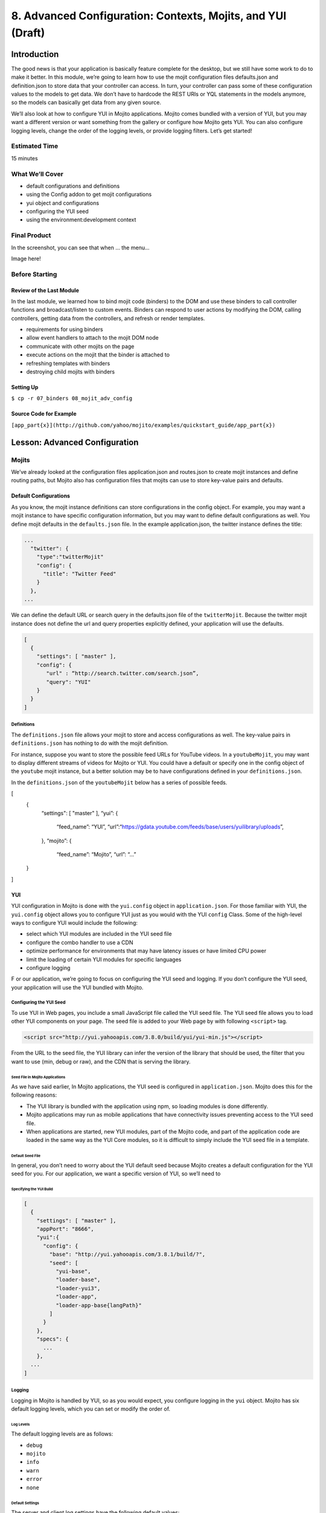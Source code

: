 ============================================================
8. Advanced Configuration: Contexts, Mojits, and YUI (Draft)
============================================================

Introduction
============

The good news is that your application is basically feature complete for the desktop, but we 
still have some work to do to make it better. In this module, we’re going to learn how to 
use the mojit configuration files defaults.json and definition.json to store data that 
your controller can access. In turn, your controller can pass some of these configuration 
values to the models to get data. We don’t have to hardcode the REST URIs or YQL statements 
in the models anymore, so the models can basically get data from any given source. 

We’ll also look at how to configure YUI in Mojito applications. Mojito comes bundled with 
a version of YUI, but you may want a different version or want something from the gallery 
or configure how Mojito gets YUI. You can also configure logging levels, change the order 
of the logging levels, or provide logging filters. Let’s get started!

Estimated Time
--------------

15 minutes

What We’ll Cover
----------------

- default configurations and definitions
- using the Config addon to get mojit configurations
- yui object and configurations
- configuring the YUI seed
- using the environment:development context

Final Product
-------------

In the screenshot, you can see that when ... the menu...


Image here!


Before Starting
---------------

Review of the Last Module
#########################

In the last module, we learned how to bind mojit code (binders) to the DOM and use these 
binders to call controller functions and broadcast/listen to custom events.  Binders can 
respond to user actions by modifying the DOM, calling controllers, getting data from the 
controllers, and refresh or render templates.

- requirements for using binders
- allow event handlers to attach to the mojit DOM node
- communicate with other mojits on the page
- execute actions on the mojit that the binder is attached to
- refreshing templates with binders
- destroying child mojits with binders


Setting Up
##########

``$ cp -r 07_binders 08_mojit_adv_config``

Source Code for Example
#######################

``[app_part{x}](http://github.com/yahoo/mojito/examples/quickstart_guide/app_part{x})``

Lesson: Advanced Configuration
==============================

Mojits
------

We’ve already looked at the configuration files application.json and routes.json to 
create mojit instances and define routing paths, but Mojito also has configuration files 
that mojits can use to store key-value pairs and defaults. 

Default Configurations
######################

As you know, the mojit instance definitions can store configurations in the config object. 
For example, you may want a mojit instance to have specific configuration information, but 
you may want to define default configurations as well. You define mojit defaults in the 
``defaults.json`` file.  In the example application.json, the twitter instance defines 
the title:

.. code-block:: javascript

   ...
     "twitter": {
       "type":"twitterMojit"
       "config": {
         "title": "Twitter Feed"
       }
     },
   ...

We can define the default URL or search query in the defaults.json file of the 
``twitterMojit``. Because the twitter mojit instance does not define the url and query 
properties explicitly defined, your application will use the defaults.

.. code-block:: javascript

   [
     {
       "settings": [ "master" ],
       "config": {
          "url" : “http://search.twitter.com/search.json”,
          "query": "YUI"
       }
     }
   ]

Definitions
***********

The ``definitions.json`` file allows your mojit to store and access configurations as well. 
The key-value pairs in ``definitions.json`` has nothing to do with the mojit definition. 

For instance, suppose you want to store the possible feed URLs for YouTube videos. In a 
``youtubeMojit``, you may want to display different streams of videos for Mojito or YUI. 
You could have a default or specify one in the config object of the ``youtube`` mojit 
instance, but a better solution may be to have configurations defined in your 
``definitions.json``.

In the ``definitions.json`` of the ``youtubeMojit`` below has a series of possible feeds.

[
  {
    “settings": [ "master" ],
    “yui”: { 
      “feed_name”: “YUI”,     
      “url”:“https://gdata.youtube.com/feeds/base/users/yuilibrary/uploads”,
    },
    “mojito”: {
      “feed_name”: “Mojito”,
      “url”: “...”
  }
]

YUI 
###

YUI configuration in Mojito is done with the ``yui.config`` object in ``application.json``. 
For those familiar with YUI, the ``yui.config`` object allows you to configure YUI just as 
you would with the YUI ``config`` Class. Some of the high-level ways to configure YUI would 
include the following:

- select which YUI modules are included in the YUI seed file
- configure the combo handler to use a CDN
- optimize performance for environments that may have latency issues or have limited CPU power
- limit the loading of certain YUI modules for specific languages
- configure logging 
F
or our application, we’re going to focus on configuring the YUI seed and logging. If you 
don’t configure the YUI seed, your application will use the YUI bundled with Mojito. 

Configuring the YUI Seed
************************

To use YUI in Web pages, you include a small JavaScript file called the YUI seed file. The 
YUI seed file allows you to load other YUI components on your page. The seed file is added 
to your Web page by with following ``<script>`` tag.

.. code-block:: javascript

   <script src="http://yui.yahooapis.com/3.8.0/build/yui/yui-min.js"></script>

From the URL to the seed file, the YUI library can infer the version of the library that 
should be used, the filter that you want to use (min, debug or raw), and the CDN that is 
serving the library.

Seed File in Mojito Applications
^^^^^^^^^^^^^^^^^^^^^^^^^^^^^^^^

As we have said earlier, In Mojito applications, the YUI seed is configured in 
``application.json``. Mojito does this for the following reasons:

- The YUI library is bundled with the application using npm, so loading modules is done 
  differently.
- Mojito applications may run as mobile applications that have connectivity issues 
  preventing access to the YUI seed file.
- When applications are started, new YUI modules, part of the Mojito code, and part of the 
  application code are loaded in the same way as the YUI Core modules, so it is difficult 
  to simply include the YUI seed file in a template.

Default Seed File
^^^^^^^^^^^^^^^^^

In general, you don’t need to worry about the YUI default seed because Mojito creates a 
default configuration for the YUI seed for you. For our application, we want a specific 
version of YUI, so we’ll need to 

Specifying the YUI Build
^^^^^^^^^^^^^^^^^^^^^^^^

.. code-block:: javascript

   [
     {
       "settings": [ "master" ],
       "appPort": "8666",
       "yui":{
         "config": {
           "base": "http://yui.yahooapis.com/3.8.1/build/?",
           "seed": [
             "yui-base",
             "loader-base",
             "loader-yui3",
             "loader-app",
             "loader-app-base{langPath}"
           ]
         }
       },
       "specs": {
         ...
       },
     ...
   ]

Logging
*******

Logging in Mojito is handled by YUI, so as you would expect, you configure logging in the 
``yui`` object. Mojito has six default logging levels, which you can set or modify the 
order of. 

Log Levels
^^^^^^^^^^

The default logging levels are as follows:

- ``debug``
- ``mojito``
- ``info``
- ``warn``
- ``error``
- ``none``

Default Settings
^^^^^^^^^^^^^^^^

The server and client log settings have the following default values:

- ``debug: true`` - turns logging on so that messages are displayed in the console.
- ``logLevel: "debug"`` - log level filter.
- ``logLevelOrder: ['debug', 'mojito', 'info', 'warn', 'error', 'none']`` - the order in 
  which the log levels are evaluated.

Configuring Logging
^^^^^^^^^^^^^^^^^^^

We’ve been just using the default logging up until now, but we’re going to configure the 
logging for production and development and leave the default settings for the master context.

For our production environment, we only want to filter out everything but the

.. code-block:: javascript

   [
     ...
     {
       "settings": [ "environment:production" ],
       "yui": {
         "config": {
           "debug": false,
           "logLevel": "none"
         }
       },
     ...
     },
     ...
   ]

On the other hand, we want to make sure that we see all errors for the development 
environment. We set debug to true and the log level to debug, which will show all possible 
errors.

.. code-block:: javascript

   [
     {
       "settings": [ "environment:production" ],
       "yui": {
         "config": {
           "debug": true,
           "logLevel": "debug"
         }
       },
       ...
     }
   ]


Context Configurations
######################

As we’ve said in past modules, the context is the runtime environment that an application 
is running in. Your application can use the setting property in configuration files to 
define the context and its associated configurations. For instance, as we saw in the 
section on configuring logging, you may want to have different levels of logging for 
production than for the development environment. The runtime environment could be defined 
by the device running the application or the regional environment. You may want to have 
different configurations for the application when it’s running on an iOS device or if your 
application is being viewed in a region where text is read from right to left. We’re going 
to discuss  two types of contexts, how to configure context configurations,and then apply 
them .

Base Context
************

The base context is statically set when you start the application. If you remember the 
`Mojito CLI Basics module <>`_, you’ll recall there was a --context option. This option 
allows you to start an application with a base context. Thus, if you want to run your 
application in the environment:development context, you would use the following 
command: ``$ mojito start --context "environment:production"``

The base context allows you to test your application in different environments. If you 
wanted to see how your application would run on an iPhone and in a region where German 
is spoken, you could start your application with the following base 
context: ``$ mojito start --context “device:iphone,lang:de”``

When your application receives a request, you won’t be able to change the base context, 
so Mojito also has a request context that can be applied based on the context of the 
requestor. Let’s take a look at that next.

Request Context
***************

The request context can be determined by the HTTP headers, such as the ``User-Agent`` for 
the device/OS, or from the query string parameters. Thus, when your application receives 
the HTTP header below, it will look for the context ``“device:android”``:

HTTP header "User-Agent:Mozilla/5.0 (Linux; U; Android 2.3; en-us)”

The same context could be requested with the query string parameter “?device=android”. 
The language, region, and device/OS contexts can often be extracted from the header files, 
but for development and production environments or customized contexts, you may want to 
need to use the query string parameters to request a context.


Creating the Application
========================

#. After you have copied the application that you made in the last module (see Setting Up), 
  change into the application ``08_adv_config``.


Troubleshooting
===============

Problem One
-----------
Nulla pharetra aliquam neque sed tincidunt. Donec nisi eros, sagittis vitae lobortis nec, 
interdum sed ipsum. Quisque congue tempor odio, a volutpat eros hendrerit nec. 

Problem Two
-----------

Nulla pharetra aliquam neque sed tincidunt. Donec nisi eros, sagittis vitae lobortis nec, 
interdum sed ipsum. Quisque congue tempor odio, a volutpat eros hendrerit nec. 

Summary
=======

Q&A
===

Test Yourself
=============

- How do you access models from a controller?
- What are the four arguments passed to the methods of the REST module?
- What is the recommended way for getting data in Mojito applications?

Terms
=====

Source Code
===========

[app_part{x}](http://github.com/yahoo/mojito/examples/quickstart_guide/app_part{x})

Further Reading
===============

- [Mojito Doc](http://developer.yahoo.com/cocktails/mojito/docs/)
- 





